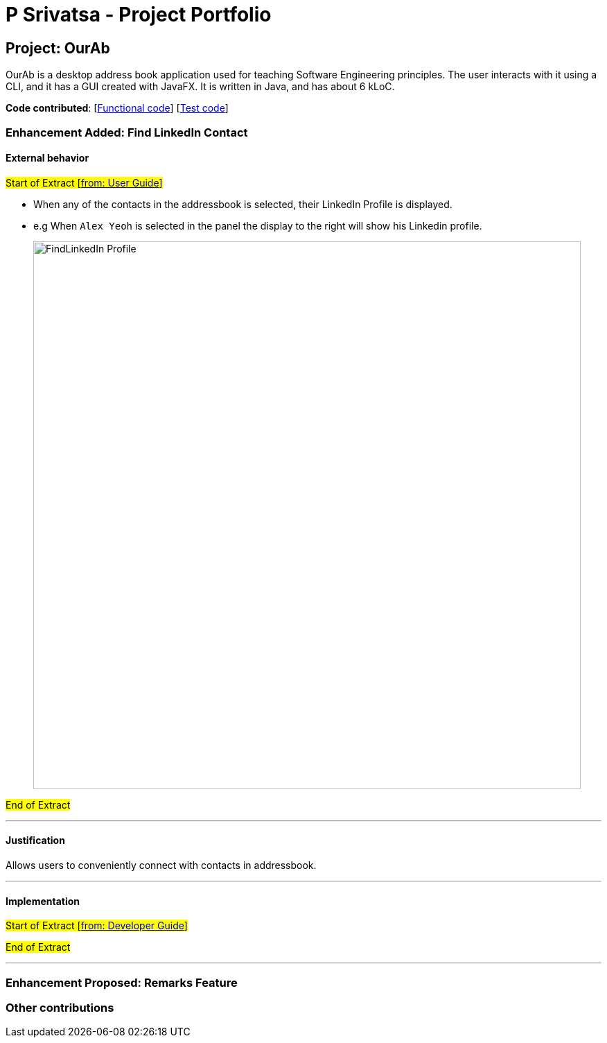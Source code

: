 = P Srivatsa - Project Portfolio
ifdef::env-github,env-browser[:outfilesuffix: .adoc]
:imagesDir: ../images
:stylesDir: ../stylesheets

== Project: OurAb
OurAb is a desktop address book application used for teaching Software Engineering principles. The user interacts with it using a CLI, and it has a GUI created with JavaFX. It is written in Java, and has about 6 kLoC.

*Code contributed*: [https://github.com/CS2103AUG2017-F09-B4/main/tree/master/src/main[Functional code]] [https://github.com/CS2103AUG2017-F09-B4/main/tree/master/src/test[Test code]]

=== Enhancement Added: Find LinkedIn Contact

==== External behavior

#Start of Extract [https://github.com/CS2103AUG2017-F09-B4/main/blob/master/docs/UserGuide.adoc[from: User Guide]]#

* When any of the contacts in the addressbook is selected, their LinkedIn Profile is displayed.
* e.g When `Alex Yeoh` is selected in the panel the display to the right will show his Linkedin profile.
+
image::FindLinkedIn Profile.PNG[width="790"]

#End of Extract#

---

==== Justification

Allows users to conveniently connect with contacts in addressbook.

---

==== Implementation

#Start of Extract [https://github.com/CS2103AUG2017-F09-B4/main/blob/master/docs/DeveloperGuide.adoc[from: Developer Guide]]#

//image::UiClassDiagram.png[width="800"]

#End of Extract#

---

=== Enhancement Proposed: Remarks Feature

=== Other contributions


